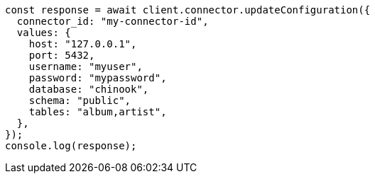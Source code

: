 // This file is autogenerated, DO NOT EDIT
// Use `node scripts/generate-docs-examples.js` to generate the docs examples

[source, js]
----
const response = await client.connector.updateConfiguration({
  connector_id: "my-connector-id",
  values: {
    host: "127.0.0.1",
    port: 5432,
    username: "myuser",
    password: "mypassword",
    database: "chinook",
    schema: "public",
    tables: "album,artist",
  },
});
console.log(response);
----
